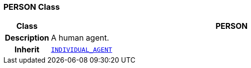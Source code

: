 === PERSON Class

[cols="^1,3,5"]
|===
h|*Class*
2+^h|*PERSON*

h|*Description*
2+a|A human agent.

h|*Inherit*
2+|`<<_individual_agent_class,INDIVIDUAL_AGENT>>`

|===
